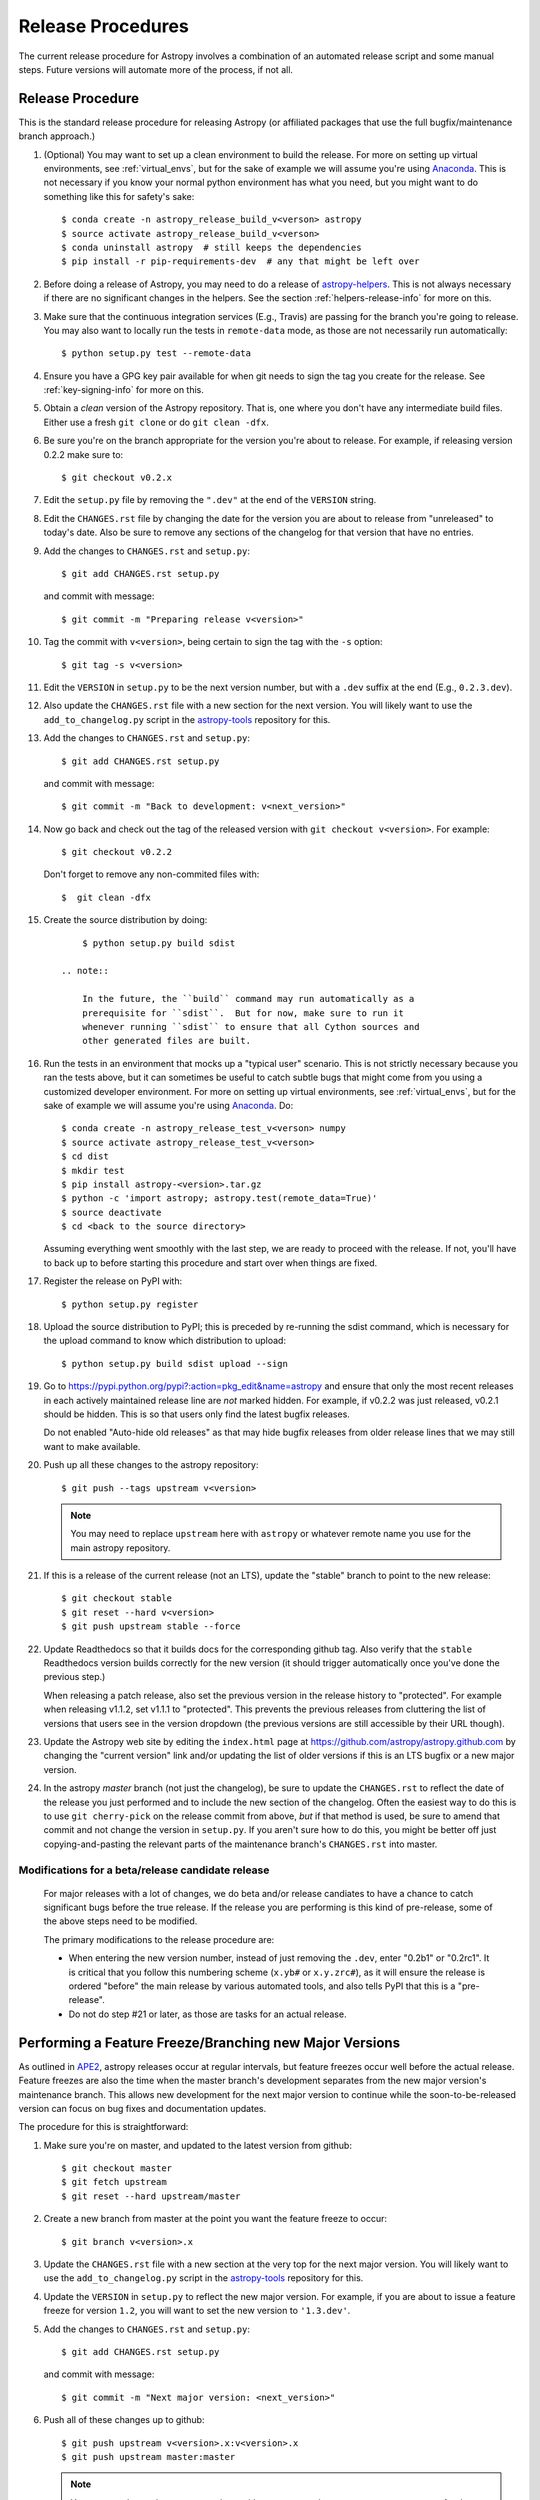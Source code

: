 ==================
Release Procedures
==================

The current release procedure for Astropy involves a combination of an
automated release script and some manual steps.  Future versions will automate
more of the process, if not all.


.. _release-procedure:

Release Procedure
-----------------

This is the standard release procedure for releasing Astropy (or affiliated
packages that use the full bugfix/maintenance branch approach.)

#. (Optional) You may want to set up a clean environment to build the release.
   For more on setting up virtual environments, see :ref:`virtual_envs`, but
   for the sake of example we will assume you're using `Anaconda`_. This is not
   necessary if you know your normal python environment has what you need, but
   you might want to do something like this for safety's sake::

      $ conda create -n astropy_release_build_v<verson> astropy
      $ source activate astropy_release_build_v<verson>
      $ conda uninstall astropy  # still keeps the dependencies
      $ pip install -r pip-requirements-dev  # any that might be left over

#. Before doing a release of Astropy, you may need to do a release of
   `astropy-helpers`_.  This is not always necessary if there are no significant
   changes in the helpers.  See the section :ref:`helpers-release-info` for
   more on this.

#. Make sure that the continuous integration services (E.g., Travis) are passing
   for the branch you're going to release.  You may also want to locally run the
   tests in ``remote-data`` mode, as those are not necessarily run
   automatically::

      $ python setup.py test --remote-data

#. Ensure you have a GPG key pair available for when git needs to sign the
   tag you create for the release.  See :ref:`key-signing-info` for more on
   this.

#. Obtain a *clean* version of the Astropy repository.  That is, one
   where you don't have any intermediate build files.  Either use a fresh
   ``git clone`` or do ``git clean -dfx``.

#. Be sure you're on the branch appropriate for the version you're about to
   release.  For example, if releasing version 0.2.2 make sure to::

      $ git checkout v0.2.x

#. Edit the ``setup.py`` file by removing the ``".dev"`` at the end of the
   ``VERSION`` string.

#. Edit the ``CHANGES.rst`` file by changing the date for the version you are
   about to release from "unreleased" to today's date.  Also be sure to remove
   any sections of the changelog for that version that have no entries.

#. Add the changes to ``CHANGES.rst`` and ``setup.py``::

      $ git add CHANGES.rst setup.py

   and commit with message::

      $ git commit -m "Preparing release v<version>"

#. Tag the commit with ``v<version>``, being certain to sign the tag with the
   ``-s`` option::

      $ git tag -s v<version>

#. Edit the ``VERSION`` in ``setup.py`` to be the next version number, but with
   a ``.dev`` suffix at the end (E.g., ``0.2.3.dev``).

#. Also update the ``CHANGES.rst`` file with a new section for the next version.
   You will likely want to use the ``add_to_changelog.py`` script in the
   `astropy-tools`_ repository for this.

#. Add the changes to ``CHANGES.rst`` and ``setup.py``::

      $ git add CHANGES.rst setup.py

   and commit with message::

      $ git commit -m "Back to development: v<next_version>"

#. Now go back and check out the tag of the released version with
   ``git checkout v<version>``.  For example::

      $ git checkout v0.2.2

   Don't forget to remove any non-commited files with::

      $  git clean -dfx

#. Create the source distribution by doing::

         $ python setup.py build sdist

     .. note::

         In the future, the ``build`` command may run automatically as a
         prerequisite for ``sdist``.  But for now, make sure to run it
         whenever running ``sdist`` to ensure that all Cython sources and
         other generated files are built.

#. Run the tests in an environment that mocks up a "typical user" scenario.
   This is not strictly necessary because you ran the tests above, but
   it can sometimes be useful to catch subtle bugs that might come from you
   using a customized developer environment.  For more on setting up virtual
   environments, see :ref:`virtual_envs`, but for the sake of example we will
   assume you're using `Anaconda`_. Do::

      $ conda create -n astropy_release_test_v<verson> numpy
      $ source activate astropy_release_test_v<verson>
      $ cd dist
      $ mkdir test
      $ pip install astropy-<version>.tar.gz
      $ python -c 'import astropy; astropy.test(remote_data=True)'
      $ source deactivate
      $ cd <back to the source directory>

   Assuming everything went smoothly with the last step, we are ready to proceed
   with the release.  If not, you'll have to back up to before starting this
   procedure and start over when things are fixed.

#. Register the release on PyPI with::

      $ python setup.py register

#. Upload the source distribution to PyPI; this is preceded by re-running
   the sdist command, which is necessary for the upload command to know
   which distribution to upload::

      $ python setup.py build sdist upload --sign

#. Go to https://pypi.python.org/pypi?:action=pkg_edit&name=astropy
   and ensure that only the most recent releases in each actively maintained
   release line are *not* marked hidden.  For example, if v0.2.2 was
   just released, v0.2.1 should be hidden.  This is so that users only find
   the latest bugfix releases.

   Do not enabled "Auto-hide old releases" as that may hide bugfix releases
   from older release lines that we may still want to make available.

#. Push up all these changes to the astropy repository::

      $ git push --tags upstream v<version>

   .. note::

      You may need to replace ``upstream`` here with ``astropy`` or
      whatever remote name you use for the main astropy repository.

#. If this is a release of the current release (not an LTS), update the
   "stable" branch to point to the new release::

      $ git checkout stable
      $ git reset --hard v<version>
      $ git push upstream stable --force

#. Update Readthedocs so that it builds docs for the corresponding github tag.
   Also verify that the ``stable`` Readthedocs version builds correctly for
   the new version (it should trigger automatically once you've done the
   previous step.)

   When releasing a patch release, also set the previous version in the
   release history to "protected".  For example when releasing v1.1.2, set
   v1.1.1 to "protected".  This prevents the previous releases from
   cluttering the list of versions that users see in the version dropdown
   (the previous versions are still accessible by their URL though).

#. Update the Astropy web site by editing the ``index.html`` page at
   https://github.com/astropy/astropy.github.com by changing the "current
   version" link and/or updating the list of older versions if this is an LTS
   bugfix or a new major version.

#. In the astropy *master* branch (not just the changelog), be sure to update
   the ``CHANGES.rst`` to reflect the date of the release you just performed and
   to include the new section of the changelog.  Often the easiest way to do
   this is to use ``git cherry-pick`` on the release commit from above, *but* if
   that method is used, be sure to amend that commit and not change the version
   in ``setup.py``. If you aren't sure how to do this, you might be better off
   just copying-and-pasting the relevant parts of the maintenance branch's
   ``CHANGES.rst`` into master.

Modifications for a beta/release candidate release
^^^^^^^^^^^^^^^^^^^^^^^^^^^^^^^^^^^^^^^^^^^^^^^^^^

   For major releases with a lot of changes, we do beta and/or release candiates
   to have a chance to catch significant bugs before the true release.
   If the release you are performing is this kind of pre-release, some
   of the above steps need to be modified.

   The primary modifications to the release procedure are:

   * When entering the new version number, instead of just removing the
     ``.dev``, enter "0.2b1" or "0.2rc1".  It is critical that you follow this
     numbering scheme (``x.yb#`` or ``x.y.zrc#``), as it will ensure the release
     is ordered "before" the main release by various automated tools, and also
     tells PyPI that this is a "pre-release".
   * Do not do step #21 or later, as those are tasks for an actual release.


Performing a Feature Freeze/Branching new Major Versions
--------------------------------------------------------

As outlined in
`APE2 <https://github.com/astropy/astropy-APEs/blob/master/APE2.rst>`_, astropy
releases occur at regular intervals, but feature freezes occur well before the
actual release.  Feature freezes are also the time when the master branch's
development separates from the new major version's maintenance branch.  This
allows new development for the next major version to continue while the
soon-to-be-released version can focus on bug fixes and documentation updates.

The procedure for this is straightforward:

#. Make sure you're on master, and updated to the latest version from github::

      $ git checkout master
      $ git fetch upstream
      $ git reset --hard upstream/master

#. Create a new branch from master at the point you want the feature freeze to
   occur::

      $ git branch v<version>.x

#. Update the ``CHANGES.rst`` file with a new section at the very top for the
   next major version.  You will likely want to use the ``add_to_changelog.py``
   script in the `astropy-tools`_ repository for this.

#. Update the ``VERSION`` in ``setup.py`` to reflect the new major version. For
   example, if you are about to issue a feature freeze for version ``1.2``, you
   will want to set the new version to ``'1.3.dev'``.

#. Add the changes to ``CHANGES.rst`` and ``setup.py``::

      $ git add CHANGES.rst setup.py

   and commit with message::

      $ git commit -m "Next major version: <next_version>"

#. Push all of these changes up to github::

      $ git push upstream v<version>.x:v<version>.x
      $ git push upstream master:master

   .. note::

      You may need to replace ``upstream`` here with ``astropy`` or
      whatever remote name you use for the main astropy repository.

#. On the github issue tracker, add a new milestone for the next major version.


Maintaining Bug Fix Releases
----------------------------

Astropy releases, as recommended for most Python projects, follows a
<major>.<minor>.<micro> version scheme, where the "micro" version is also
known as a "bug fix" release.  Bug fix releases should not change any user-
visible interfaces.  They should only fix bugs on the previous major/minor
release and may also refactor internal APIs or include omissions from previous
releases--that is, features that were documented to exist but were accidentally
left out of the previous release. They may also include changes to docstrings
that enhance clarity but do not describe new features (e.g., more examples,
typo fixes, etc).

Bug fix releases are typically managed by maintaining one or more bug fix
branches separate from the master branch (the release procedure below discusses
creating these branches).  Typically, whenever an issue is fixed on the Astropy
master branch a decision must be made whether this is a fix that should be
included in the Astropy bug fix release.  Usually the answer to this question
is "yes", though there are some issues that may not apply to the bug fix
branch.  For example, it is not necessary to backport a fix to a new feature
that did not exist when the bug fix branch was first created.  New features
are never merged into the bug fix branch--only bug fixes; hence the name.

In rare cases a bug fix may be made directly into the bug fix branch without
going into the master branch first.  This may occur if a fix is made to a
feature that has been removed or rewritten in the development version and no
longer has the issue being fixed.  However, depending on how critical the bug
is it may be worth including in a bug fix release, as some users can be slow to
upgrade to new major/micro versions due to API changes.

Issues are assigned to an Astropy release by way of the Milestone feature in
the GitHub issue tracker.  At any given time there are at least two versions
under development: The next major/minor version, and the next bug fix release.
For example, at the time of writing there are two release milestones open:
v0.2.2 and v0.3.0.  In this case, v0.2.2 is the next bug fix release and all
issues that should include fixes in that release should be assigned that
milestone.  Any issues that implement new features would go into the v0.3.0
milestone--this is any work that goes in the master branch that should not
be backported.  For a more detailed set of guidelines on using milestones, see
:ref:`milestones-and-labels`.

Backporting fixes from master
^^^^^^^^^^^^^^^^^^^^^^^^^^^^^

Most fixes are backported using the ``git cherry-pick`` command, which applies
the diff from a single commit like a patch.  For the sake of example, say the
current bug fix branch is 'v0.2.x', and that a bug was fixed in master in a
commit ``abcd1234``.  In order to backport the fix, simply checkout the v0.2.x
branch (it's also good to make sure it's in sync with the main Astropy
repository) and cherry-pick the appropriate commit::

    $ git checkout v0.2.x
    $ git pull upstream v0.2.x
    $ git cherry-pick abcd1234

Sometimes a cherry-pick does not apply cleanly, since the bug fix branch
represents a different line of development.  This can be resolved like any
other merge conflict:  Edit the conflicted files by hand, and then run
``git commit`` and accept the default commit message.  If the fix being
cherry-picked has an associated changelog entry in a separate commit make
sure to backport that as well.

What if the issue required more than one commit to fix?  There are a few
possibilities for this.  The easiest is if the fix came in the form of a
pull request that was merged into the master branch.  Whenever GitHub merges
a pull request it generates a merge commit in the master branch.  This merge
commit represents the *full* difference of all the commits in the pull request
combined.  What this means is that it is only necessary to cherry-pick the
merge commit (this requires adding the ``-m 1`` option to the cherry-pick
command).  For example, if ``5678abcd`` is a merge commit::

    $ git checkout v0.2.x
    $ git pull upstream v0.2.x
    $ git cherry-pick -m 1 5678abcd

In fact, because Astropy emphasizes a pull request-based workflow, this is the
*most* common scenario for backporting bug fixes, and the one requiring the
least thought.  However, if you're not dealing with backporting a fix that was
not brought in as a pull request, read on.

.. seealso::

    :ref:`merge-commits-and-cherry-picks` for further explanation of the
    cherry-pick command and how it works with merge commits.

If not cherry-picking a merge commit there are still other options for dealing
with multiple commits.  The simplest, though potentially tedious, is to simply
run the cherry-pick command once for each commit in the correct order.
However, as of Git 1.7.2 it is possible to merge a range of commits like so::

    $ git cherry-pick 1234abcd..56789def

This works fine so long as the commits you want to pick are actually congruous
with each other.  In most cases this will be the case, though some bug fixes
will involve followup commits that need to back backported as well.  Most bug
fixes will have an issues associated with it in the issue tracker, so make sure
to reference all commits related to that issue in the commit message.  That way
it's harder for commits that need to be backported from getting lost.

Making fixes directly to the bug fix branch
^^^^^^^^^^^^^^^^^^^^^^^^^^^^^^^^^^^^^^^^^^^

As mentioned earlier in this section, in some cases a fix only applies to a bug
fix release, and is not applicable in the mainline development.  In this case
there are two choices:

1. An Astropy developer with commit access to the main Astropy repository may
   check out the bug fix branch and commit and push your fix directly.

2. **Preferable**: You may also make a pull request through GitHub against the
   bug fix branch rather than against master.  Normally when making a pull
   request from a branch on your fork to the main Astropy repository GitHub
   compares your branch to Astropy's master.  If you look on the left-hand
   side of the pull request page, under "base repo: astropy/astropy" there is
   a drop-down list labeled "base branch: master".  You can click on this
   drop-down and instead select the bug fix branch ("v0.2.x" for example). Then
   GitHub will instead compare your fix against that branch, and merge into
   that branch when the PR is accepted.

Preparing the bug fix branch for release
^^^^^^^^^^^^^^^^^^^^^^^^^^^^^^^^^^^^^^^^

There are two primary steps that need to be taken before creating a bug fix
release. The rest of the procedure is the same as any other release as
described in :ref:`release-procedure` (although be sure to provide the
right version number).

1. Any existing fixes to the issues assigned to the current bug fix release
   milestone, or labeled with the relevant "backport-x.y.z" label must be
   merged into the bug fix branch.

2. The Astropy changelog must be updated to list all issues--especially
   user-visible issues--fixed for the current release.  The changelog should
   be updated in the master branch, and then merged into the bug fix branch.
   Most issues *should* already have changelog entries for them. But it's
   typical to forget this, so if doesn't exist yet please add one in
   the process of backporting.  See :ref:`changelog-format` for more details.

To aid in this process there is a `suggest_backports.py script in the astropy-tools repository <https://github.com/astropy/astropy-tools/blob/master/suggest_backports.py>`_.
The script is not perfect and still needs a little work, but it will get most of
the work done.  For example, if
the current bug fix branch is called 'v0.2.x' run it like so::

    $ suggest_backports.py astropy astropy v0.2.x -f backport.sh

This will search GitHub for all issues assigned to the next bug fix release
milestone that's associated with the given bug fix branch ('v0.2.2' for
example), find the commits that fix those issues, and will generate a shell
script called ``backport.sh`` containing all the ``git cherry-pick`` commands
to backport all those fixes.

The ``suggest_backports.py`` script will typically take a couple minutes to
run, but once it's done simply execute the generated script from within your
local clone of the Astropy repository::

    $ ./backport.sh

This will checkout the appropriate bug fix branch ('v0.2.x' in this example),
do a ``git pull upstream v0.2.x`` to make sure it's up to date, and then start
doing cherry-picks into the bug fix branch.

.. note::

    As discussed earlier, cherry-pick may result in merge conflicts.  If this
    occurs, the ``backport.sh`` script will exit and the conflict should be
    resolved manually, followed by running ``git commit``.  To resume the
    ``backport.sh`` script after the merge conflict, it is currently necessary
    to edit the script to either remove or comment out the ``git cherry-pick``
    commands that already ran successfully.

    The author of the script hopes to improve it in the future to add
    ``git rebase`` like functionality, such that running
    ``backport.sh --continue`` or ``backport.sh --skip`` will be possible in
    such cases.

.. warning::

    It has also been noted that the ``suggest_backports.py`` script is not
    perfect, and can either miss issues that need to be backported, and in some
    cases can report false positives.

    It's always a good idea before finalizing a bug fix release to look on
    GitHub through the list of closed issues in the release milestone and check
    that each one has a fix in the bug fix branch.  Usually a quick way to do
    this is for each issue to run::

        $ git log --oneline <bugfix-branch> | grep #<issue>

    Most fixes will mention their related issue in the commit message, so this
    tends to be pretty reliable.  Some issues won't show up in the commit log,
    however, as their fix is in a separate pull request.  Usually GitHub makes
    this clear by cross-referencing the issue with its PR.  A future version
    of the ``suggest_backports.py`` script will perform this check
    automatically.

Finally, not all issues assigned to a release milestone need to be fixed before
making that release.  Usually, in the interest of getting a release with
existing fixes out within some schedule, it's best to triage issues that won't
be fixed soon to a new release milestone.  If the upcoming bug fix release is
'v0.2.2', then go ahead and create a 'v0.2.3' milestone and reassign to it any
issues that you don't expect to be fixed in time for 'v0.2.2'.


.. _helpers-release-info:

Coordinating Astropy and astropy-helpers Releases
-------------------------------------------------

A bit more initial effort is required for an Astropy release that has a
corresponding astropy-helpers release.  The main reason for this more complex
procedure is to allow the Astropy core to be tested aginst the new helpers
before anything is released.  Hence the following procedure should be added
to the beginning of the above procedure when this is required.

#. In `astropy-helpers`, create a new release branch "release-<version>".

#. Create the release commit (updating the version info and changelog) in that
   branch.

#. Push the release branch to github.

#. In astropy master (and/or the relevant maintenance branch), issue a PR
   updating the helpers to the commit described in the last step (i.e., the
   head of the astropy-helpers release branch).

#. Wait for the continuous integration services (E.g., Travis) to run to ensure
   that helpers build works with Astropy.

#. If the PR's tests fail, delete the release branch you just created in
   astropy-helpers, fix whatever the problem is, and then re-run this procedure.
   Note that you can re-use the PR into the astropy core repository (created in
   the step just before this one) by updating the PR's astropy-helpers to point
   to the release branch from *after* the fix - that way you don't need to make
   another PR for the fixed version.

#. Once they tests all succeed, finish the release of the helpers by doing this
   in the helpers repo::

      git checkout master
      git merge --no-ff release-<version>
      git tag -s "v<version>" -m "Tagging v<version>"

   and then adding one more commit updating back to the next dev version.

This way the commit of the helpers that is tagged as the release is the same
commit that the astropy_helpers submodule will be on when the PR to astropy
testing the release gets merged.


.. _key-signing-info:

Creating a GPG Signing Key and a Signed Tag
-------------------------------------------

One of the main steps in performing a release is to create a tag in the git
repository representing the exact state of the repository that represents the
version being released.  For Astropy we will always use `signed tags`_: A
signed tag is annotated with the name and e-mail address of the signer, a date
and time, and a checksum of the code in the tag.  This information is then
signed with a GPG private key and stored in the repository.

Using a signed tag ensures the integrity of the contents of that tag for the
future.  On a distributed VCS like git, anyone can create a tag of Astropy
called "0.1" in their repository--and where it's easy to monkey around even
after the tag has been created.  But only one "0.1" will be signed by one of
the Astropy project coordinators and will be verifiable with their public key.

Generating a public/private key pair
^^^^^^^^^^^^^^^^^^^^^^^^^^^^^^^^^^^^

Git uses GPG to created signed tags, so in order to perform an Astropy release
you will need GPG installed and will have to generated a signing key pair.
Most \*NIX installations come with GPG installed by default (as it is used to
verify the integrity of system packages).  If you don't have the ``gpg``
command, consult the documentation for your system on how to install it.

For OSX, GPG can be installed from MacPorts using ``sudo port install gnupg``.

To create a new public/private key pair, simply run::

    $ gpg --gen-key

This will take you through a few interactive steps. For the encryption
and expiry settings, it should be safe to use the default settings (I use
a key size of 4096 just because what does a couple extra kilobytes
hurt?) Enter your full name, preferably including your middle name or
middle initial, and an e-mail address that you expect to be active for a
decent amount of time. Note that this name and e-mail address must match
the info you provide as your git configuration, so you should either
choose the same name/e-mail address when you create your key, or update
your git configuration to match the key info. Finally, choose a very good
pass phrase that won't be easily subject to brute force attacks.


If you expect to use the same key for some time, it's good to make a backup of
both your public and private key::

    $ gpg --export --armor > public.key
    $ gpg --export-secret-key --armor > private.key

Back up these files to a trusted location--preferably a write-once physical
medium that can be stored safely somewhere.  One may also back up their keys to
a trusted online encrypted storage, though some might not find that secure
enough--it's up to you and what you're comfortable with.

Add your public key to a keyserver
^^^^^^^^^^^^^^^^^^^^^^^^^^^^^^^^^^
Now that you have a public key, you can publish this anywhere you like--in your
e-mail, in a public code repository, etc.  You can also upload it to a
dedicated public OpenPGP keyserver.  This will store the public key
indefinitely (until you manually revoke it), and will be automatically synced
with other keyservers around the world.  That makes it easy to retrieve your
public key using the gpg command-line tool.

To do this you will need your public key's keyname.  To find this enter::

    $ gpg --list-keys

This will output something like::

    /path/to/.gnupg/pubring.gpg
    ---------------------------------------------
    pub   4096D/1234ABCD 2012-01-01
    uid                  Your Name <your_email>
    sub   4096g/567890EF 2012-01-01

The 8 digit hex number on the line starting with "pub"--in this example the
"1234ABCD" unique keyname for your public key.  To push it to a keyserver
enter::

    $ gpg --send-keys 1234ABCD

But replace the 1234ABCD with the keyname for your public key.  Most systems
come configured with a sensible default keyserver, so you shouldn't have to
specify any more than that.

Create a tag
^^^^^^^^^^^^
Now test creating a signed tag in git.  It's safe to experiment with this--you
can always delete the tag before pushing it to a remote repository::

    $ git tag -s v0.1 -m "Astropy version 0.1"

This will ask for the password to unlock your private key in order to sign
the tag with it.  Confirm that the default signing key selected by git is the
correct one (it will be if you only have one key).

Once the tag has been created, you can verify it with::

    $ git tag -v v0.1

This should output something like::

    object e8e3e3edc82b02f2088f4e974dbd2fe820c0d934
    type commit
    tag v0.1
    tagger Your Name <your_email> 1339779534 -0400

    Astropy version 0.1
    gpg: Signature made Fri 15 Jun 2012 12:59:04 PM EDT using DSA key ID 0123ABCD
    gpg: Good signature from "Your Name <your_email>"

You can use this to verify signed tags from any repository as long as you have
the signer's public key in your keyring.  In this case you signed the tag
yourself, so you already have your public key.

Note that if you are planning to do a release following the steps below, you
will want to delete the tag you just created, because the release script does
that for you.  You can delete this tag by doing::

    $ git tag -d v0.1


.. _signed tags: http://git-scm.com/book/en/Git-Basics-Tagging#Signed-Tags
.. _cython: http://www.cython.org/
.. _astropy-tools: https://github.com/astropy/astropy-tools
.. _Anaconda: http://conda.pydata.org/docs/
.. _astropy-helpers: https://github.com/astropy/astropy-helpers

